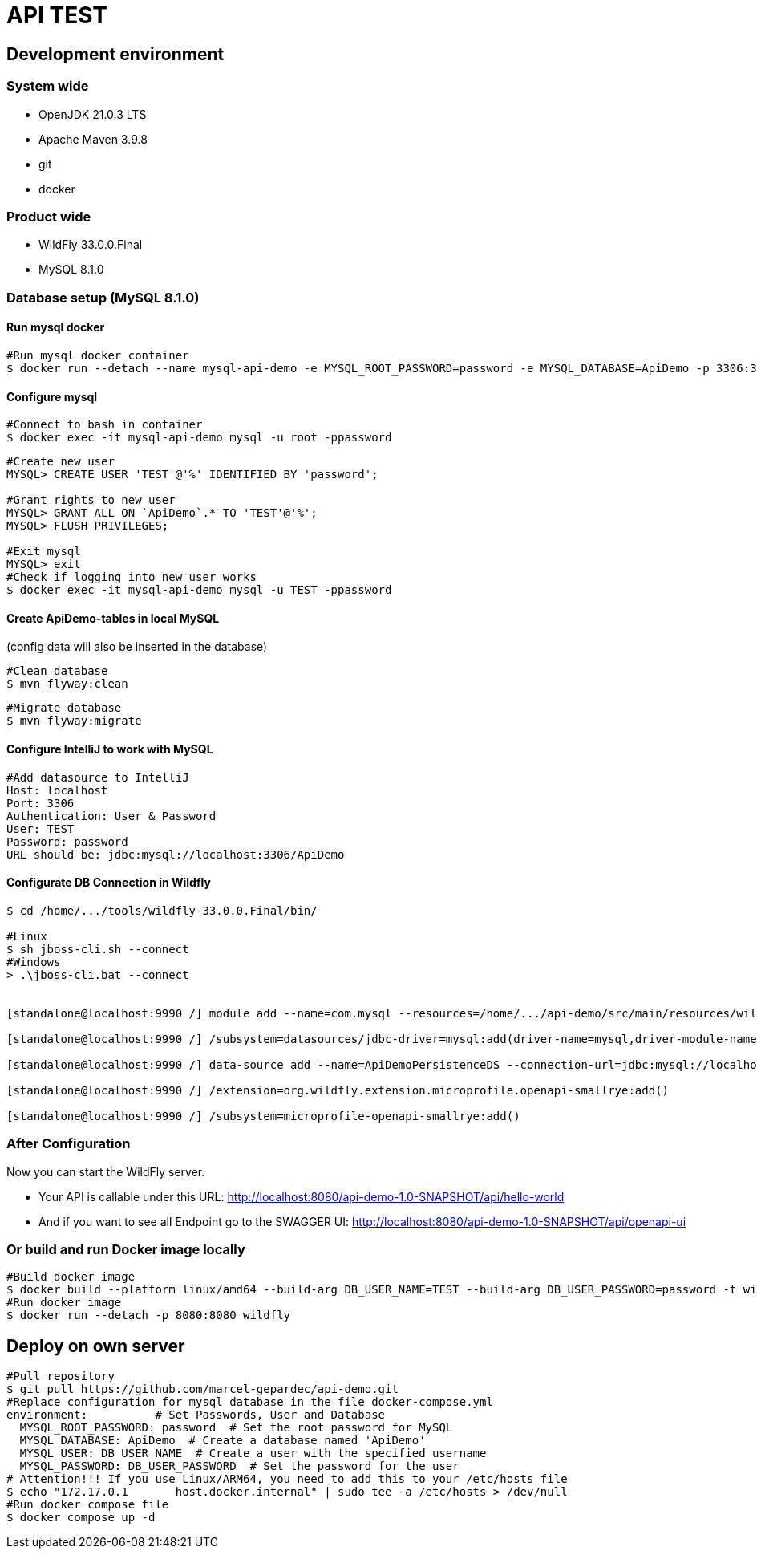 = API TEST

== Development environment

=== System wide
* OpenJDK 21.0.3 LTS
* Apache Maven 3.9.8
* git
* docker

=== Product wide
* WildFly 33.0.0.Final
* MySQL 8.1.0

=== Database setup (MySQL 8.1.0)

==== Run mysql docker

[source,bash]
----
#Run mysql docker container
$ docker run --detach --name mysql-api-demo -e MYSQL_ROOT_PASSWORD=password -e MYSQL_DATABASE=ApiDemo -p 3306:3306 mysql:8.1.0
----

==== Configure mysql

[source,bash]
----
#Connect to bash in container
$ docker exec -it mysql-api-demo mysql -u root -ppassword
----
[source,bash]
----
#Create new user
MYSQL> CREATE USER 'TEST'@'%' IDENTIFIED BY 'password';

#Grant rights to new user
MYSQL> GRANT ALL ON `ApiDemo`.* TO 'TEST'@'%';
MYSQL> FLUSH PRIVILEGES;

#Exit mysql
MYSQL> exit
#Check if logging into new user works
$ docker exec -it mysql-api-demo mysql -u TEST -ppassword
----
==== Create ApiDemo-tables in local MySQL ====
(config data will also be inserted in the database)

[source,bash]
----
#Clean database
$ mvn flyway:clean
----
[source,bash]
----
#Migrate database
$ mvn flyway:migrate
----

==== Configure IntelliJ to work with MySQL

[source,bash]
----
#Add datasource to IntelliJ
Host: localhost
Port: 3306
Authentication: User & Password
User: TEST
Password: password
URL should be: jdbc:mysql://localhost:3306/ApiDemo
----

==== Configurate DB Connection in Wildfly
[source,bash]
----
$ cd /home/.../tools/wildfly-33.0.0.Final/bin/

#Linux
$ sh jboss-cli.sh --connect
#Windows
> .\jboss-cli.bat --connect


[standalone@localhost:9990 /] module add --name=com.mysql --resources=/home/.../api-demo/src/main/resources/wildfly/modules/com/mysql/main/mysql-connector-j-9.0.0.jar --dependencies=javax.api,javax.transaction.api

[standalone@localhost:9990 /] /subsystem=datasources/jdbc-driver=mysql:add(driver-name=mysql,driver-module-name=com.mysql,driver-xa-datasource-class-name=com.mysql.cj.jdbc.MysqlXADataSource)

[standalone@localhost:9990 /] data-source add --name=ApiDemoPersistenceDS --connection-url=jdbc:mysql://localhost:3306/ApiDemo --jndi-name=java:jboss/datasources/ApiDemoPersistenceDS --driver-name=mysql --user-name=TEST --password=password --transaction-isolation=TRANSACTION_READ_COMMITTED --min-pool-size=10 --max-pool-size=50 --pool-prefill=true --allocation-retry=3 --allocation-retry-wait-millis=100 --valid-connection-checker-class-name=org.jboss.jca.adapters.jdbc.extensions.mysql.MySQLValidConnectionChecker --validate-on-match=false --background-validation=true --background-validation-millis=30000 --stale-connection-checker-class-name=org.jboss.jca.adapters.jdbc.extensions.mysql.MySQLStaleConnectionChecker --exception-sorter-class-name=org.jboss.jca.adapters.jdbc.extensions.mysql.MySQLExceptionSorter --enabled=true

[standalone@localhost:9990 /] /extension=org.wildfly.extension.microprofile.openapi-smallrye:add()

[standalone@localhost:9990 /] /subsystem=microprofile-openapi-smallrye:add()
----

=== After Configuration
Now you can start the WildFly server.

- Your API is callable under this URL: http://localhost:8080/api-demo-1.0-SNAPSHOT/api/hello-world

- And if you want to see all Endpoint go to the SWAGGER UI: http://localhost:8080/api-demo-1.0-SNAPSHOT/api/openapi-ui

=== Or build and run Docker image locally
[source,bash]
----
#Build docker image
$ docker build --platform linux/amd64 --build-arg DB_USER_NAME=TEST --build-arg DB_USER_PASSWORD=password -t wildfly .
#Run docker image
$ docker run --detach -p 8080:8080 wildfly
----

== Deploy on own server
[source,bash]
----
#Pull repository
$ git pull https://github.com/marcel-gepardec/api-demo.git
#Replace configuration for mysql database in the file docker-compose.yml
environment:          # Set Passwords, User and Database
  MYSQL_ROOT_PASSWORD: password  # Set the root password for MySQL
  MYSQL_DATABASE: ApiDemo  # Create a database named 'ApiDemo'
  MYSQL_USER: DB_USER_NAME  # Create a user with the specified username
  MYSQL_PASSWORD: DB_USER_PASSWORD  # Set the password for the user
# Attention!!! If you use Linux/ARM64, you need to add this to your /etc/hosts file
$ echo "172.17.0.1       host.docker.internal" | sudo tee -a /etc/hosts > /dev/null
#Run docker compose file
$ docker compose up -d
----
